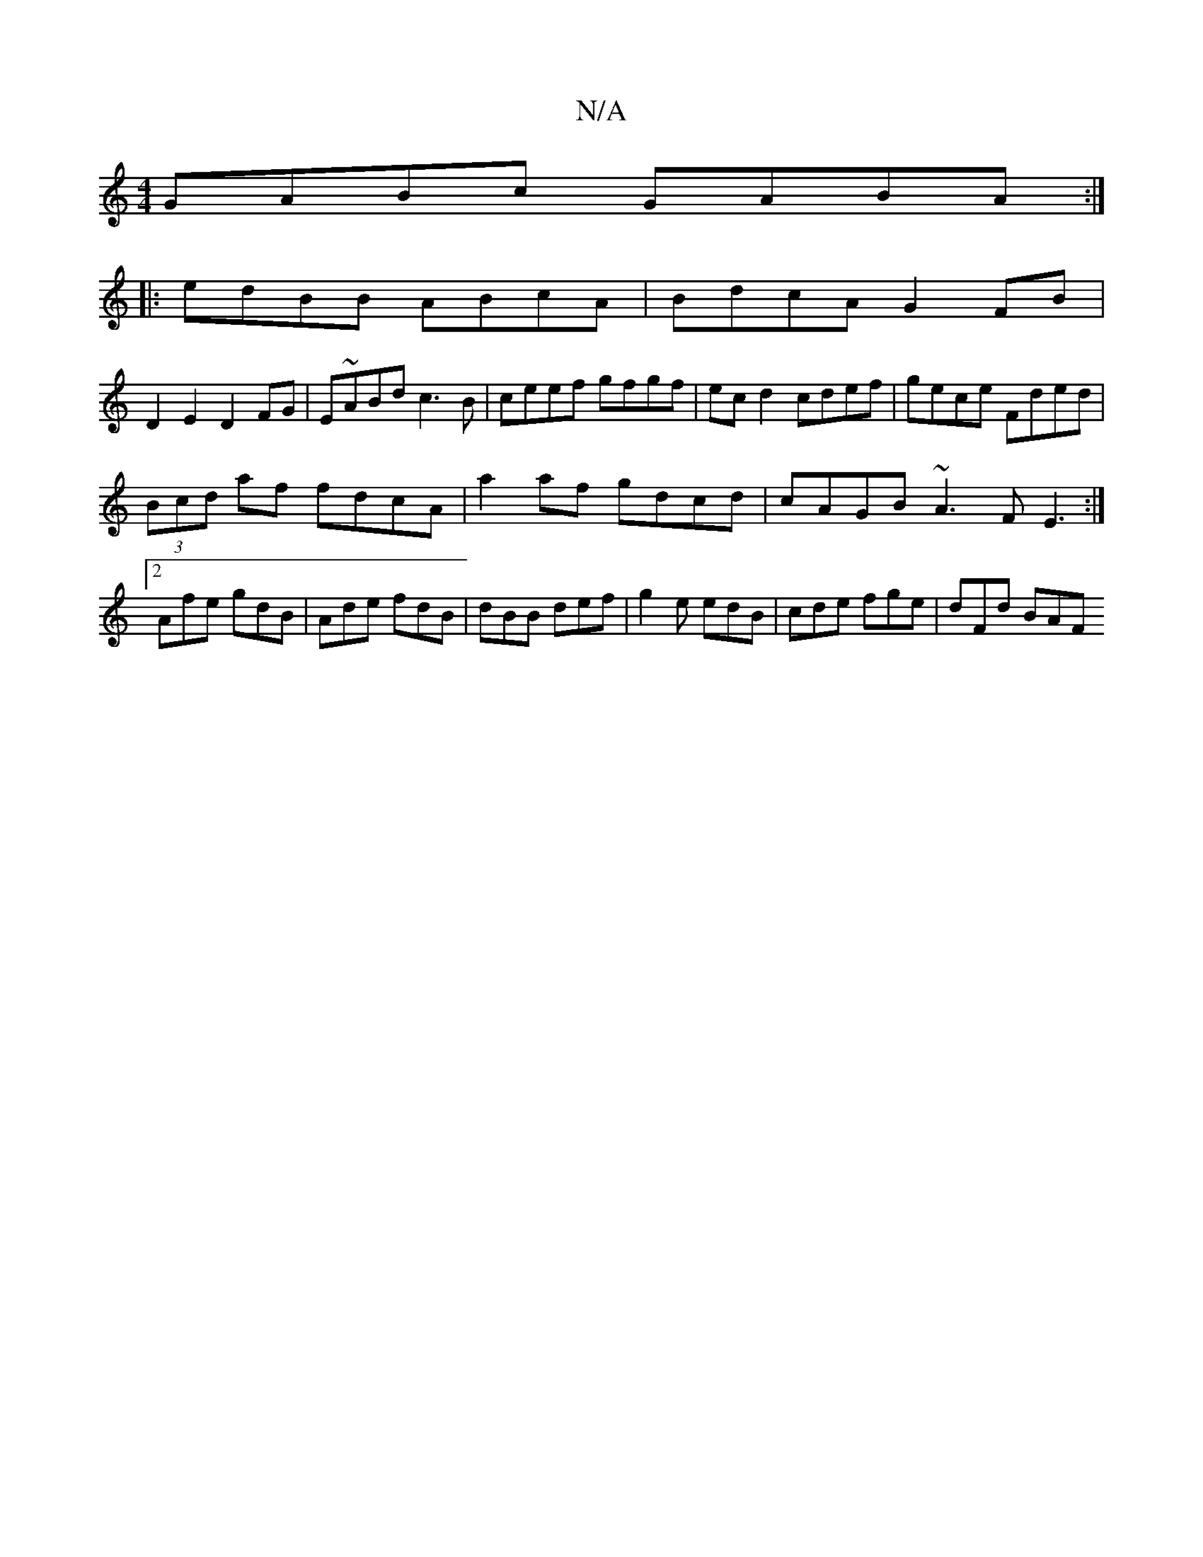 X:1
T:N/A
M:4/4
R:N/A
K:Cmajor
GABc GABA :|
|: edBB ABcA | BdcA G2 FB |
D2 E2 D2 FG | E~ABd c3B|ceef gfgf|ec d2 cdef|gece Fded|
(3Bcd af fdcA | a2 af gdcd | cAGB ~A3F E3:|2 Afe gdB | Ade fdB | dBB def | g2e edB | cde fge | dFd BAF 